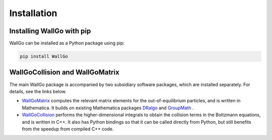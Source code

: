 ===========================================
Installation
===========================================


Installing WallGo with pip
===========================================

WallGo can be installed as a Python package using pip:

.. code-block:: bash
    
    pip install WallGo


.. Installing WallGo with conan
.. ===========================================


WallGoCollision and WallGoMatrix
===========================================

The main WallGo package is accompanied by two subsidiary software packages, which are installed separately. For details, see the links below.

- `WallGoMatrix <https://github.com/Wall-Go/WallGoMatrix>`_ computes the relevant matrix elements for the out-of-equilibrium particles, and is written in Mathematica. It builds on existing Mathematica packages `DRalgo <https://github.com/DR-algo/DRalgo>`_ and `GroupMath <https://renatofonseca.net/groupmath>`_ .
- `WallGoCollision <https://github.com/Wall-Go/WallGoCollision>`_ performs the higher-dimensional integrals to obtain the collision terms in the Boltzmann equations, and is written in C++. It also has Python bindings so that it can be called directly from Python, but still benefits from the speedup from compiled C++ code.
